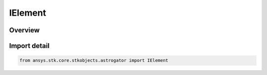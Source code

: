 IElement
========

.. py:class:: ansys.stk.core.stkobjects.astrogator.IElement

   The elements of the selected coordinate type.

.. py:currentmodule:: IElement

Overview
--------


Import detail
-------------

.. code-block:: python

    from ansys.stk.core.stkobjects.astrogator import IElement




